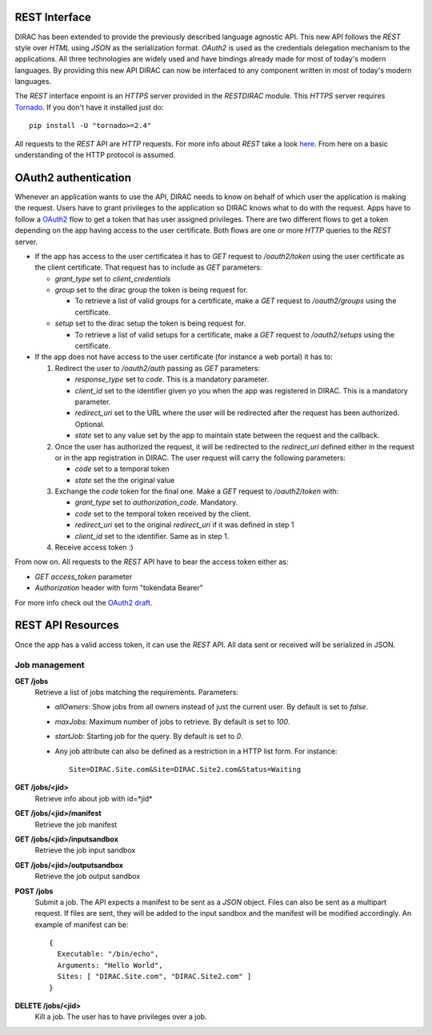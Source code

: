 REST Interface
================

DIRAC has been extended to provide the previously described language agnostic API.  
This new API follows the *REST* style over *HTML* using *JSON* as the serialization format. 
*OAuth2* is used as the credentials delegation mechanism to the applications. All three 
technologies are widely used and have bindings already made for most of today's modern languages.  
By providing this new API DIRAC can now be interfaced to any component written in most of 
today's modern languages.

The *REST* interface enpoint is an *HTTPS* server provided in the *RESTDIRAC* module. This 
*HTTPS* server requires `Tornado <http://www.tornadoweb.org/>`_. If you don't have it installed just do::

  pip install -U "tornado>=2.4"

All requests to the *REST* API are *HTTP* requests. For more info about *REST* take a look 
`here <http://en.wikipedia.org/wiki/Representational_state_transfer>`_. From here on a basic 
understanding of the HTTP protocol is assumed.

OAuth2 authentication
======================

Whenever an application wants to use the API, DIRAC needs to know on behalf of which user 
the application is making the request. Users have to grant privileges to the application so 
DIRAC knows what to do with the request. Apps have to follow a `OAuth2 <http://oauth.net/2/>`_ 
flow to get a token that has user assigned privileges. There are two different flows to get a 
token depending on the app having access to the user certificate. Both flows are one or more 
*HTTP* queries to the *REST* server.

* If the app has access to the user certificatea it has to *GET* request to */oauth2/token* using the user certificate as the client certificate. That request has to include as *GET* parameters:

  * *grant_type* set to *client_credentials*
  * *group* set to the dirac group the token is being request for.

    * To retrieve a list of valid groups for a certificate, make a *GET* request to */oauth2/groups* using the certificate.

  * *setup* set to the dirac setup the token is being request for.

    * To retrieve a list of valid setups for a certificate, make a *GET* request to */oauth2/setups* using the certificate.

      
* If the app does not have access to the user certificate (for instance a web portal) it has to:

  1. Redirect the user to */oauth2/auth* passing as *GET* parameters:

     * *response_type* set to *code*. This is a mandatory parameter.
     * *client_id* set to the identifier given yo you when the app was registered in DIRAC. This is a mandatory parameter.
     * *redirect_uri* set to the URL where the user will be redirected after the request has been authorized. Optional.
     * *state* set to any value set by the app to maintain state between the request and the callback.

  2. Once the user has authorized the request, it will be redirected to the *redirect_uri* defined either in the 
     request or in the app
     registration in DIRAC. The user request will carry the following parameters:

     * *code* set to a temporal token
     * *state* set the the original value

  3. Exchange the *code* token for the final one. Make a *GET* request to */oauth2/token* with:

     * *grant_type* set to *authorization_code*. Mandatory.
     * *code* set to the temporal token received by the client.
     * *redirect_uri* set to the original *redirect_uri* if it was defined in step 1
     * *client_id* set to the identifier. Same as in step 1.

  4. Receive access token :)

From now on. All requests to the *REST* API have to bear the access token either as:

* *GET* *access_token* parameter
* *Authorization* header with form "tokendata Bearer"

For more info check out the `OAuth2 draft <http://tools.ietf.org/html/draft-ietf-oauth-v2-31>`_.

REST API Resources
=====================

Once the app has a valid access token, it can use the *REST* API. All data sent or received will be serialized in JSON.

Job management
***************

**GET /jobs**
  Retrieve a list of jobs matching the requirements. Parameters:

  * *allOwners*: Show jobs from all owners instead of just the current user. By default is set to *false*.
  * *maxJobs*: Maximum number of jobs to retrieve. By default is set to *100*.
  * *startJob*: Starting job for the query. By default is set to *0*.
  * Any job attribute can also be defined as a restriction in a HTTP list form. For instance::
    
     Site=DIRAC.Site.com&Site=DIRAC.Site2.com&Status=Waiting

**GET /jobs/<jid>**
  Retrieve info about job with id=*jid*


**GET /jobs/<jid>/manifest**
  Retrieve the job manifest

**GET /jobs/<jid>/inputsandbox**
  Retrieve the job input sandbox

**GET /jobs/<jid>/outputsandbox**
  Retrieve the job output sandbox

**POST /jobs**
  Submit a job. The API expects a manifest to be sent as a *JSON* object. Files can also be sent as a multipart request. 
  If files are sent, they will be added to the input sandbox and the manifest will be modified accordingly. An example 
  of manifest can be::

    {
      Executable: "/bin/echo",
      Arguments: "Hello World",
      Sites: [ "DIRAC.Site.com", "DIRAC.Site2.com" ]
    }

**DELETE /jobs/<jid>**
  Kill a job. The user has to have privileges over a job.

